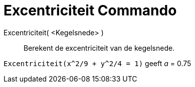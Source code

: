 = Excentriciteit Commando
:page-en: commands/Eccentricity_Command
ifdef::env-github[:imagesdir: /nl/modules/ROOT/assets/images]

Excentriciteit( <Kegelsnede> )::
  Berekent de excentriciteit van de kegelsnede.

[EXAMPLE]
====

`++Excentriciteit(x^2/9 + y^2/4 = 1)++` geeft _a_ = 0.75

====
